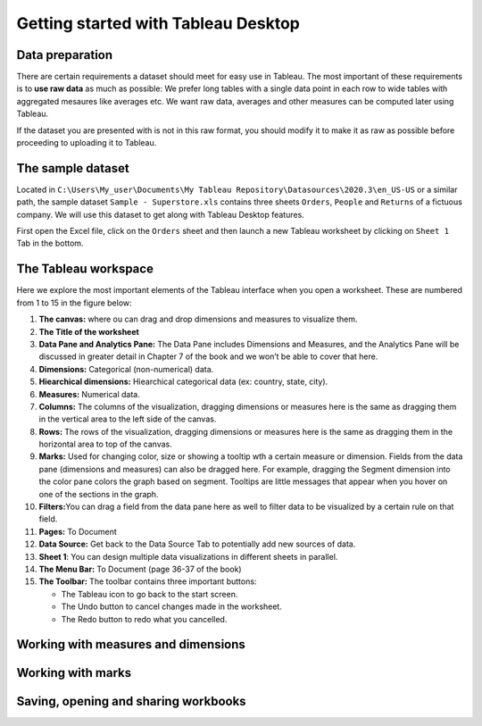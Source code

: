 Getting started with Tableau Desktop
====================================

Data preparation
----------------

There are certain requirements a dataset should meet for easy use in
Tableau. The most important of these requirements is to **use raw data**
as much as possible: We prefer long tables with a single data point in
each row to wide tables with aggregated mesaures like averages etc. We
want raw data, averages and other measures can be computed later using
Tableau.

If the dataset you are presented with is not in this raw format, you
should modify it to make it as raw as possible before proceeding to
uploading it to Tableau.

The sample dataset
------------------

Located in
``C:\Users\My_user\Documents\My Tableau Repository\Datasources\2020.3\en_US-US``
or a similar path, the sample dataset ``Sample - Superstore.xls``
contains three sheets ``Orders``, ``People`` and ``Returns`` of a
fictuous company. We will use this dataset to get along with Tableau
Desktop features.

First open the Excel file, click on the ``Orders`` sheet and then launch
a new Tableau worksheet by clicking on ``Sheet 1`` Tab in the bottom.

The Tableau workspace
---------------------

Here we explore the most important elements of the Tableau interface
when you open a worksheet. These are numbered from 1 to 15 in the figure below:

.. image:: Tableau_worksheet_numbers.png
      :width: 600

1.  **The canvas:** where ou can drag and drop dimensions and measures
    to visualize them.
2.  **The Title of the worksheet**
3.  **Data Pane and Analytics Pane:** The Data Pane includes Dimensions
    and Measures, and the Analytics Pane will be discussed in greater
    detail in Chapter 7 of the book and we won’t be able to cover that
    here.
4.  **Dimensions:** Categorical (non-numerical) data.
5.  **Hiearchical dimensions:** Hiearchical categorical data (ex:
    country, state, city).
6.  **Measures:** Numerical data.
7.  **Columns:** The columns of the visualization, dragging dimensions
    or measures here is the same as dragging them in the vertical area
    to the left side of the canvas.
8.  **Rows:** The rows of the visualization, dragging dimensions or
    measures here is the same as dragging them in the horizontal area to
    top of the canvas.
9.  **Marks:** Used for changing color, size or showing a tooltip wth a
    certain measure or dimension. Fields from the data pane (dimensions
    and measures) can also be dragged here. For example, dragging the
    Segment dimension into the color pane colors the graph based on
    segment. Tooltips are little messages that appear when you hover on
    one of the sections in the graph.
10. **Filters:**\ You can drag a field from the data pane here as well
    to filter data to be visualized by a certain rule on that field.
11. **Pages:** To Document
12. **Data Source:** Get back to the Data Source Tab to potentially add
    new sources of data.
13. **Sheet 1**: You can design multiple data visualizations in
    different sheets in parallel.
14. **The Menu Bar:** To Document (page 36-37 of the book)
15. **The Toolbar:** The toolbar contains three important buttons:

    -  The Tableau icon to go back to the start screen.
    -  The Undo button to cancel changes made in the worksheet.
    -  The Redo button to redo what you cancelled.

Working with measures and dimensions
------------------------------------

Working with marks
------------------

Saving, opening and sharing workbooks
-------------------------------------
